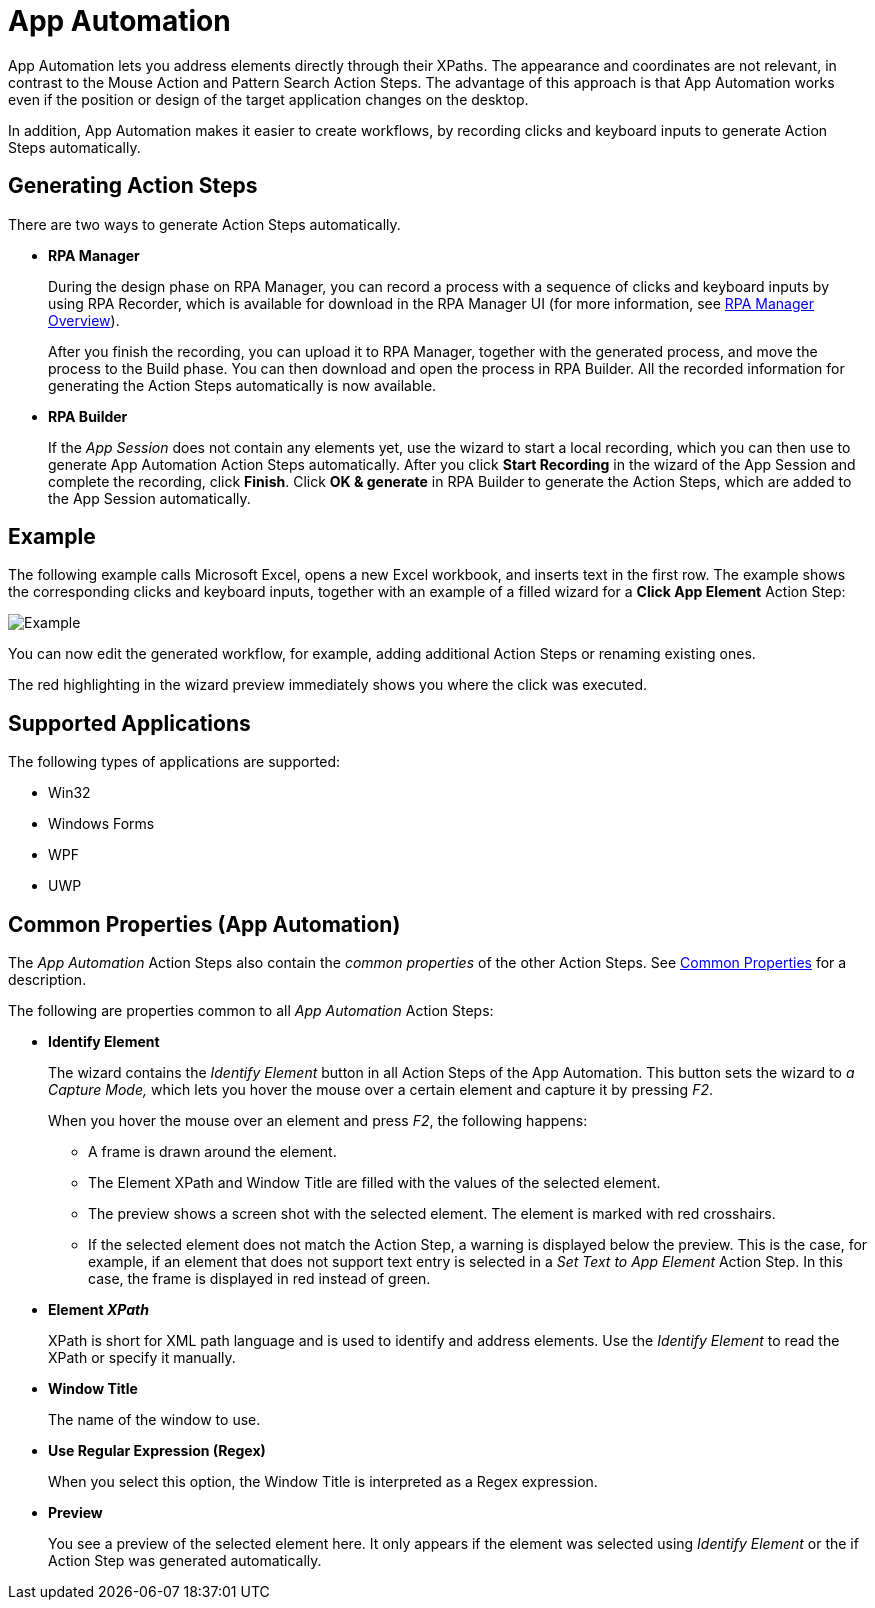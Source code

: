 
= App Automation

App Automation lets you address elements directly through their XPaths.
The appearance and coordinates are not relevant, in contrast to the
Mouse Action and Pattern Search Action Steps. The advantage of this
approach is that App Automation works even if the position or design of
the target application changes on the desktop.

In addition, App Automation makes it easier to create workflows, by
recording clicks and keyboard inputs to generate Action Steps
automatically.

== Generating Action Steps

There are two ways to generate Action Steps automatically.

* *RPA Manager*
+
During the design phase on RPA Manager, you can record a process with a sequence of clicks and keyboard inputs by using  RPA Recorder, which is available for download in the RPA Manager UI (for more information, see xref:rpa-manager::index.adoc[RPA Manager Overview]).
+
After you finish the recording, you can upload it to RPA Manager,
together with the generated process, and move the process to the Build
phase. You can then download and open the process in RPA Builder.
All the recorded information for generating the Action Steps
automatically is now available.

* *RPA Builder*
+
If the _App Session_ does not contain any elements yet, use the wizard to start a local recording, which you can then use to generate App Automation Action Steps automatically. After you click *Start Recording* in the wizard of the App Session and complete the recording, click *Finish*. Click *OK & generate* in RPA Builder to generate the Action Steps, which are added to the App Session automatically.

== Example

The following example calls Microsoft Excel, opens a new Excel workbook, and inserts text in the first row. The example shows the corresponding clicks and keyboard inputs, together with an example of a filled wizard for a *Click App Element* Action Step:

image::toolbox-app-automation-image1.png[Example]

You can now edit the generated workflow, for example, adding additional
Action Steps or renaming existing ones.

The red highlighting in the wizard preview immediately shows you where
the click was executed.

== Supported Applications

The following types of applications are supported:

* Win32
* Windows Forms
* WPF
* UWP

[[app-automation-common-properties]]
== Common Properties (App Automation)

The _App Automation_ Action Steps also contain the _common properties_ of the other Action Steps. See xref:common-properties.adoc[Common Properties] for a description.

The following are properties common to all _App Automation_ Action Steps:

* *Identify Element*
+
The wizard contains the _Identify Element_ button in all Action Steps of
the App Automation. This button sets the wizard to _a Capture Mode,_
which lets you hover the mouse over a certain element and capture it by
pressing _F2_.
+
When you hover the mouse over an element and press _F2_, the
following happens:
+
** A frame is drawn around the element.
** The Element XPath and Window Title are filled with the values of the
selected element.
** The preview shows a screen shot with the selected element. The element
is marked with red crosshairs.
** If the selected element does not match the Action Step, a warning is
displayed below the preview. This is the case, for example, if an
element that does not support text entry is selected in a _Set Text to
App Element_ Action Step. In this case, the frame is displayed in red
instead of green.


* *Element _XPath_*
+
XPath is short for XML path language and is used to identify and address elements. Use the _Identify Element_ to read the XPath or specify it manually. 

* *Window Title*
+
The name of the window to use.

* *Use Regular Expression (Regex)*
+
When you select this option, the Window Title is interpreted as a Regex expression.

* *Preview*
+
You see a preview of the selected element here. It only
appears if the element was selected using _Identify Element_ or the if
Action Step was generated automatically.
